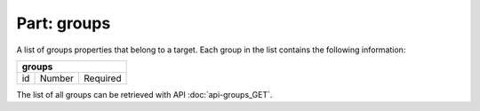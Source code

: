 ----------------
**Part: groups**
----------------
A list of groups properties that belong to a target. Each group in the list contains the following information:

===== ====== ========
**groups**
---------------------
id    Number Required
===== ====== ========

The list of all groups can be retrieved with API :doc:`api-groups_GET`.